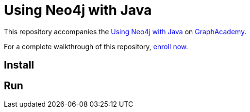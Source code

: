 = Using Neo4j with Java

This repository accompanies the link:https://graphacademy.neo4j.com/courses/drivers-java[Using Neo4j with Java^] on link:https://graphacademy.neo4j.com/courses[GraphAcademy^].

For a complete walkthrough of this repository, link:https://graphacademy.neo4j.com/courses/drivers-java[enroll now^].

== Install

./mvnw clean install -U -DskipTests

== Run

./mvnw compile exec:java -Dexec.mainClass="com.neo4j.app.App"